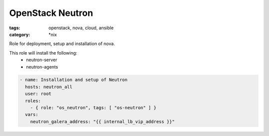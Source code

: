 OpenStack Neutron
#################
:tags: openstack, nova, cloud, ansible
:category: \*nix

Role for deployment, setup and installation of nova.

This role will install the following:
    * neutron-server
    * neutron-agents

.. code-block:: yaml

    - name: Installation and setup of Neutron
      hosts: neutron_all
      user: root
      roles:
        - { role: "os_neutron", tags: [ "os-neutron" ] }
      vars:
        neutron_galera_address: "{{ internal_lb_vip_address }}"
